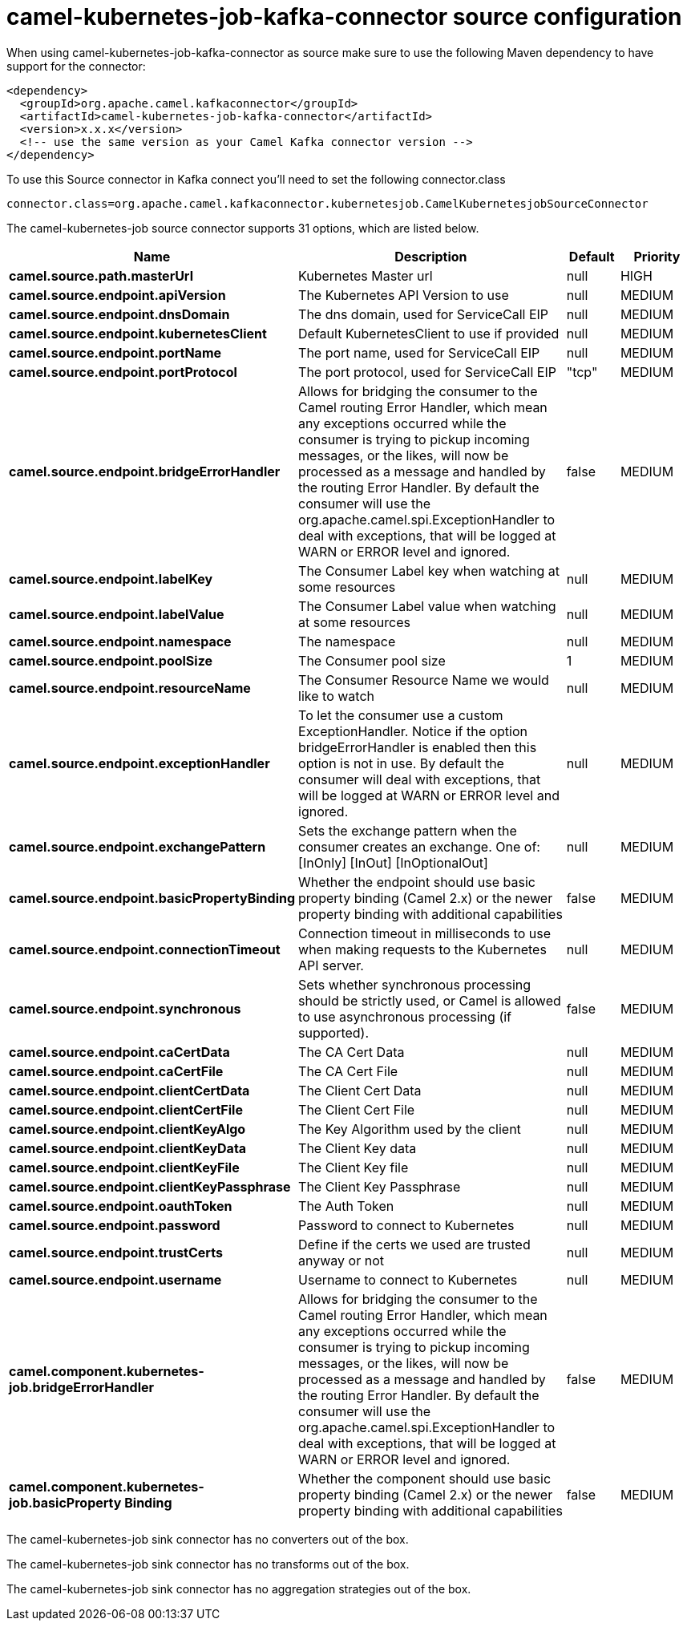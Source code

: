 // kafka-connector options: START
[[camel-kubernetes-job-kafka-connector-source]]
= camel-kubernetes-job-kafka-connector source configuration

When using camel-kubernetes-job-kafka-connector as source make sure to use the following Maven dependency to have support for the connector:

[source,xml]
----
<dependency>
  <groupId>org.apache.camel.kafkaconnector</groupId>
  <artifactId>camel-kubernetes-job-kafka-connector</artifactId>
  <version>x.x.x</version>
  <!-- use the same version as your Camel Kafka connector version -->
</dependency>
----

To use this Source connector in Kafka connect you'll need to set the following connector.class

[source,java]
----
connector.class=org.apache.camel.kafkaconnector.kubernetesjob.CamelKubernetesjobSourceConnector
----


The camel-kubernetes-job source connector supports 31 options, which are listed below.



[width="100%",cols="2,5,^1,2",options="header"]
|===
| Name | Description | Default | Priority
| *camel.source.path.masterUrl* | Kubernetes Master url | null | HIGH
| *camel.source.endpoint.apiVersion* | The Kubernetes API Version to use | null | MEDIUM
| *camel.source.endpoint.dnsDomain* | The dns domain, used for ServiceCall EIP | null | MEDIUM
| *camel.source.endpoint.kubernetesClient* | Default KubernetesClient to use if provided | null | MEDIUM
| *camel.source.endpoint.portName* | The port name, used for ServiceCall EIP | null | MEDIUM
| *camel.source.endpoint.portProtocol* | The port protocol, used for ServiceCall EIP | "tcp" | MEDIUM
| *camel.source.endpoint.bridgeErrorHandler* | Allows for bridging the consumer to the Camel routing Error Handler, which mean any exceptions occurred while the consumer is trying to pickup incoming messages, or the likes, will now be processed as a message and handled by the routing Error Handler. By default the consumer will use the org.apache.camel.spi.ExceptionHandler to deal with exceptions, that will be logged at WARN or ERROR level and ignored. | false | MEDIUM
| *camel.source.endpoint.labelKey* | The Consumer Label key when watching at some resources | null | MEDIUM
| *camel.source.endpoint.labelValue* | The Consumer Label value when watching at some resources | null | MEDIUM
| *camel.source.endpoint.namespace* | The namespace | null | MEDIUM
| *camel.source.endpoint.poolSize* | The Consumer pool size | 1 | MEDIUM
| *camel.source.endpoint.resourceName* | The Consumer Resource Name we would like to watch | null | MEDIUM
| *camel.source.endpoint.exceptionHandler* | To let the consumer use a custom ExceptionHandler. Notice if the option bridgeErrorHandler is enabled then this option is not in use. By default the consumer will deal with exceptions, that will be logged at WARN or ERROR level and ignored. | null | MEDIUM
| *camel.source.endpoint.exchangePattern* | Sets the exchange pattern when the consumer creates an exchange. One of: [InOnly] [InOut] [InOptionalOut] | null | MEDIUM
| *camel.source.endpoint.basicPropertyBinding* | Whether the endpoint should use basic property binding (Camel 2.x) or the newer property binding with additional capabilities | false | MEDIUM
| *camel.source.endpoint.connectionTimeout* | Connection timeout in milliseconds to use when making requests to the Kubernetes API server. | null | MEDIUM
| *camel.source.endpoint.synchronous* | Sets whether synchronous processing should be strictly used, or Camel is allowed to use asynchronous processing (if supported). | false | MEDIUM
| *camel.source.endpoint.caCertData* | The CA Cert Data | null | MEDIUM
| *camel.source.endpoint.caCertFile* | The CA Cert File | null | MEDIUM
| *camel.source.endpoint.clientCertData* | The Client Cert Data | null | MEDIUM
| *camel.source.endpoint.clientCertFile* | The Client Cert File | null | MEDIUM
| *camel.source.endpoint.clientKeyAlgo* | The Key Algorithm used by the client | null | MEDIUM
| *camel.source.endpoint.clientKeyData* | The Client Key data | null | MEDIUM
| *camel.source.endpoint.clientKeyFile* | The Client Key file | null | MEDIUM
| *camel.source.endpoint.clientKeyPassphrase* | The Client Key Passphrase | null | MEDIUM
| *camel.source.endpoint.oauthToken* | The Auth Token | null | MEDIUM
| *camel.source.endpoint.password* | Password to connect to Kubernetes | null | MEDIUM
| *camel.source.endpoint.trustCerts* | Define if the certs we used are trusted anyway or not | null | MEDIUM
| *camel.source.endpoint.username* | Username to connect to Kubernetes | null | MEDIUM
| *camel.component.kubernetes-job.bridgeErrorHandler* | Allows for bridging the consumer to the Camel routing Error Handler, which mean any exceptions occurred while the consumer is trying to pickup incoming messages, or the likes, will now be processed as a message and handled by the routing Error Handler. By default the consumer will use the org.apache.camel.spi.ExceptionHandler to deal with exceptions, that will be logged at WARN or ERROR level and ignored. | false | MEDIUM
| *camel.component.kubernetes-job.basicProperty Binding* | Whether the component should use basic property binding (Camel 2.x) or the newer property binding with additional capabilities | false | MEDIUM
|===



The camel-kubernetes-job sink connector has no converters out of the box.





The camel-kubernetes-job sink connector has no transforms out of the box.





The camel-kubernetes-job sink connector has no aggregation strategies out of the box.
// kafka-connector options: END
